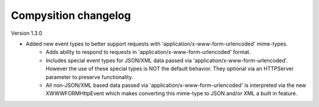 Compysition changelog
=====================

Version
1.3.0

- Added new event types to better support requests with 'application/x-www-form-urlencoded' mime-types.
    - Adds ability to respond to requests in 'application/x-www-form-urlencoded' format.
    - Includes special event types for JSON/XML data passed via 'application/x-www-form-urlencoded'.  However the use of these special types is NOT the default behavior. They optional via an HTTPServer parameter to preserve functionality.
    - All non-JSON/XML based data passed via 'application/x-www-form-urlencoded' is interpreted via the new XWWWFORMHttpEvent which makes converting this mime-type to JSON and/or XML a built in feature.